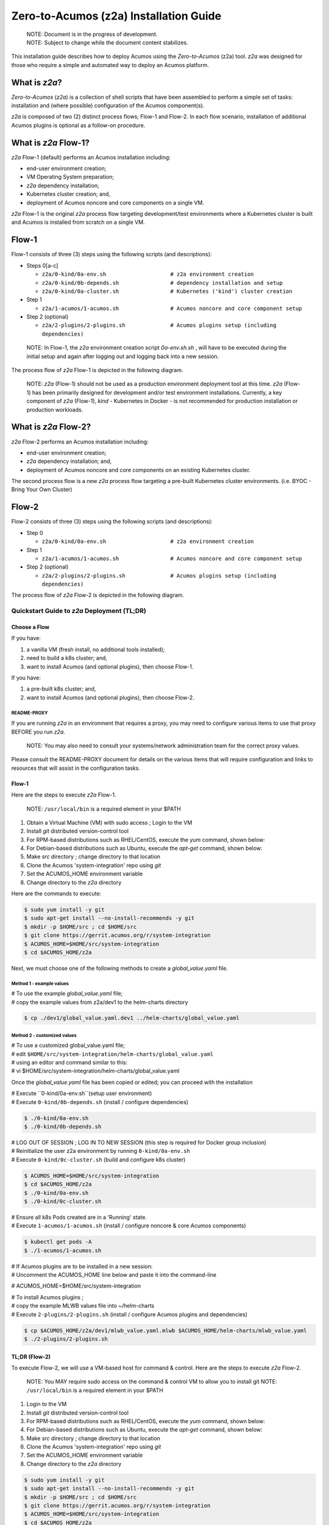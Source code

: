 .. ===============LICENSE_START=======================================================
.. Acumos CC-BY-4.0
.. ===================================================================================
.. Copyright (C) 2017-2019 AT&T Intellectual Property & Tech Mahindra. All rights reserved.
.. ===================================================================================
.. This Acumos documentation file is distributed by AT&T and Tech Mahindra
.. under the Creative Commons Attribution 4.0 International License (the "License");
.. you may not use this file except in compliance with the License.
.. You may obtain a copy of the License at
..
.. http://creativecommons.org/licenses/by/4.0
..
.. This file is distributed on an "AS IS" BASIS,
.. See the License for the specific language governing permissions and
.. limitations under the License.
.. ===============LICENSE_END=========================================================

=======================================
Zero-to-Acumos (z2a) Installation Guide
=======================================

..

    | NOTE: Document is in the progress of development.
    | NOTE: Subject to change while the document content stabilizes.

This installation guide describes how to deploy Acumos using the
`Zero-to-Acumos` (z2a) tool. `z2a` was designed for those who require a simple
and automated way to deploy an Acumos platform.

What is `z2a`?
--------------

`Zero-to-Acumos` (`z2a`) is a collection of shell scripts that have been
assembled to perform a simple set of tasks:  installation and (where possible)
configuration of the Acumos component(s).

`z2a` is composed of two (2) distinct process flows; Flow-1 and Flow-2.
In each flow scenario, installation of additional Acumos plugins is optional
as a follow-on procedure.

What is `z2a` Flow-1?
---------------------

`z2a` Flow-1 (default) performs an Acumos installation including:

* end-user environment creation;
* VM Operating System preparation;
* `z2a` dependency installation;
* Kubernetes cluster creation; and,
* deployment of Acumos noncore and core components on a single VM.

`z2a` Flow-1 is the original `z2a` process flow targeting development/test
environments where a Kubernetes cluster is built and Acumos is installed from
scratch on a single VM.

Flow-1
------

Flow-1 consists of three (3) steps using the following scripts (and descriptions):

- Steps 0[a-c]

  * ``z2a/0-kind/0a-env.sh                    # z2a environment creation``
  * ``z2a/0-kind/0b-depends.sh                # dependency installation and setup``
  * ``z2a/0-kind/0a-cluster.sh                # Kubernetes ('kind') cluster creation``

- Step 1

  * ``z2a/1-acumos/1-acumos.sh                # Acumos noncore and core component setup``

- Step 2 (optional)

  * ``z2a/2-plugins/2-plugins.sh              # Acumos plugins setup (including dependencies)``

..

  NOTE: In Flow-1, the `z2a` environment creation script `0a-env.sh.sh` , will have
  to be executed during the initial setup and again after logging out and logging
  back into a new session.

..

The process flow of `z2a` Flow-1 is depicted in the following diagram.

.. image:: images/z2a-flow-1.jpg

..

    NOTE: `z2a` (Flow-1) should not be used as a production environment deployment
    tool at this time.  `z2a` (Flow-1) has been primarily designed for development
    and/or test environment installations.  Currently, a key component of `z2a`
    (Flow-1), `kind` -  Kubernetes in Docker - is not recommended for production
    installation or production workloads.
..

What is `z2a` Flow-2?
---------------------

`z2a` Flow-2 performs an Acumos installation including:

* end-user environment creation;
* `z2a` dependency installation; and,
* deployment of Acumos noncore and core components on an existing Kubernetes cluster.

The second process flow is a new `z2a` process flow targeting a pre-built Kubernetes
cluster environments. (i.e. BYOC - Bring Your Own Cluster)

Flow-2
------

Flow-2 consists of three (3) steps using the following scripts (and descriptions):

- Step 0

  * ``z2a/0-kind/0a-env.sh                    # z2a environment creation``

- Step 1

  * ``z2a/1-acumos/1-acumos.sh                # Acumos noncore and core component setup``

- Step 2 (optional)

  * ``z2a/2-plugins/2-plugins.sh              # Acumos plugins setup (including dependencies)``

The process flow of `z2a` Flow-2 is depicted in the following diagram.

.. image:: images/z2a-flow-2.jpg
   :width: 100 %

--------------------------------------------
Quickstart Guide to `z2a` Deployment (TL;DR)
--------------------------------------------

Choose a Flow
+++++++++++++

If you have:

1) a vanilla VM (fresh install, no additional tools installed);
2) need to build a k8s cluster; and,
3) want to install Acumos (and optional plugins), then choose Flow-1.

If you have:

1) a pre-built k8s cluster; and,
2) want to install Acumos (and optional plugins), then choose Flow-2.

README-PROXY
^^^^^^^^^^^^

If you are running `z2a` in an environment that requires a proxy, you may need
to configure various items to use that proxy BEFORE you run `z2a`.

  NOTE: You may also need to consult your systems/network administration team
  for the correct proxy values.

Please consult the README-PROXY document for details on the various items that
will require configuration and links to resources that will assist in the
configuration tasks.

Flow-1
++++++

Here are the steps to execute `z2a` Flow-1.

  NOTE: ``/usr/local/bin`` is a required element in your $PATH

1. Obtain a Virtual Machine (VM) with sudo access ; Login to the VM
2. Install `git` distributed version-control tool
3. For RPM-based distributions such as RHEL/CentOS, execute the `yum` command, shown below:
4. For Debian-based distributions such as Ubuntu, execute the `apt-get` command, shown below:
5. Make `src` directory ; change directory to that location
6. Clone the Acumos 'system-integration' repo using `git`
7. Set the ACUMOS_HOME environment variable
8. Change directory to the `z2a` directory

Here are the commands to execute:

.. code-block:: bash

    $ sudo yum install -y git
    $ sudo apt-get install --no-install-recommends -y git
    $ mkdir -p $HOME/src ; cd $HOME/src
    $ git clone https://gerrit.acumos.org/r/system-integration
    $ ACUMOS_HOME=$HOME/src/system-integration
    $ cd $ACUMOS_HOME/z2a
..

Next, we must choose one of the following methods to create a `global_value.yaml` file.

Method 1 - example values
^^^^^^^^^^^^^^^^^^^^^^^^^

| # To use the example `global_value.yaml` file;
| # copy the example values from z2a/dev1 to the helm-charts directory

.. code-block::

    $ cp ./dev1/global_value.yaml.dev1 ../helm-charts/global_value.yaml
..

Method 2 - customized values
^^^^^^^^^^^^^^^^^^^^^^^^^^^^

| # To use a customized global_value.yaml file;
| # edit ``$HOME/src/system-integration/helm-charts/global_value.yaml``
| # using an editor and command similar to this:
| # vi $HOME/src/system-integration/helm-charts/global_value.yaml

Once the `global_value.yaml` file has been copied or edited;
you can proceed with the installation

| # Execute ``0-kind/0a-env.sh``(setup user environment)
| # Execute ``0-kind/0b-depends.sh`` (install / configure dependencies)

.. code-block:: bash

    $ ./0-kind/0a-env.sh
    $ ./0-kind/0b-depends.sh
..

| # LOG OUT OF SESSION ; LOG IN TO NEW SESSION (this step is required for Docker group inclusion)
| # Reinitialize the user z2a environment by running ``0-kind/0a-env.sh``
| # Execute ``0-kind/0c-cluster.sh`` (build and configure k8s cluster)

.. code-block:: bash

    $ ACUMOS_HOME=$HOME/src/system-integration
    $ cd $ACUMOS_HOME/z2a
    $ ./0-kind/0a-env.sh
    $ ./0-kind/0c-cluster.sh
..

| # Ensure all k8s Pods created are in a 'Running' state.
| # Execute ``1-acumos/1-acumos.sh`` (install / configure noncore & core Acumos components)

.. code-block::

    $ kubectl get pods -A
    $ ./1-acumos/1-acumos.sh
..

| # If Acumos plugins are to be installed in a new session:
| # Uncomment the ACUMOS_HOME line below and paste it into the command-line

# ACUMOS_HOME=$HOME/src/system-integration

| # To install Acumos plugins ;
| # copy the example MLWB values file into ~/helm-charts
| # Execute ``2-plugins/2-plugins.sh`` (install / configure Acumos plugins and dependencies)

.. code-block:: bash

    $ cp $ACUMOS_HOME/z2a/dev1/mlwb_value.yaml.mlwb $ACUMOS_HOME/helm-charts/mlwb_value.yaml
    $ ./2-plugins/2-plugins.sh
..

TL;DR (Flow-2)
++++++++++++++

To execute Flow-2, we will use a VM-based host for command & control.
Here are the steps to execute `z2a` Flow-2.

  NOTE: You MAY require sudo access on the command & control VM to allow you to install git
  NOTE: ``/usr/local/bin`` is a required element in your $PATH

1. Login to the VM
2. Install `git` distributed version-control tool
3. For RPM-based distributions such as RHEL/CentOS, execute the `yum` command, shown below:
4. For Debian-based distributions such as Ubuntu, execute the `apt-get` command, shown below:
5. Make `src` directory ; change directory to that location
6. Clone the Acumos 'system-integration' repo using `git`
7. Set the ACUMOS_HOME environment variable
8. Change directory to the `z2a` directory

.. code-block:: bash

    $ sudo yum install -y git
    $ sudo apt-get install --no-install-recommends -y git
    $ mkdir -p $HOME/src ; cd $HOME/src
    $ git clone https://gerrit.acumos.org/r/system-integration
    $ ACUMOS_HOME=$HOME/src/system-integration
    $ cd $ACUMOS_HOME/z2a
..

| # Next, we must choose one of the following methods to create a global_value.yaml file.

Method 1 - example values
^^^^^^^^^^^^^^^^^^^^^^^^^

| # To use the example `global_value.yaml` file;
| # copy the example values from z2a/dev1 to the helm-charts directory

.. code-block::

    $ cp ./dev1/global_value.yaml.dev1 ../helm-charts/global_value.yaml
..

Method 2 - customized values
^^^^^^^^^^^^^^^^^^^^^^^^^^^^

| # To use a customized `global_value.yaml` file;
| # edit $HOME/src/system-integration/helm-charts/global_value.yaml

| # Using an editor and command similar to this:

.. code-block::

    $ vi $HOME/src/system-integration/helm-charts/global_value.yaml
..

| # Once the `global_value.yaml` file has been copied or edited;
| # you can proceed with the installation.

| # Execute ``0-kind/0a-env.sh`` (setup user environment)
| # Ensure all k8s Pods are in a 'Running' state.
| # Execute ``1-acumos/1-acumos.sh`` (install / configure noncore & core Acumos components)

.. code-block:: bash

    $ ./0-kind/0a-env.sh
    $ kubectl get pods -A
    $ ./1-acumos/1-acumos.sh
..

| # If Acumos plugins are to be installed in a new session:
| # uncomment the ACUMOS_HOME line below and paste it into the command-line
| # ACUMOS_HOME=$HOME/src/system-integration

| # To install Acumos plugins ;
| # copy the example MLWB values file into ~/helm-charts
| # Execute ``2-plugins/2-plugins.sh`` (install / configure Acumos plugins and dependencies)

.. code-block:: bash

    $ cp $ACUMOS_HOME/z2a/dev1/mlwb_value.yaml.mlwb $ACUMOS_HOME/helm-charts/mlwb_value.yaml
    $ ./2-plugins/2-plugins.sh
..

<<<Last Edit - Continue Here>>>

:Created:           2020/07/13
:Last Modified:     2020/07/15
